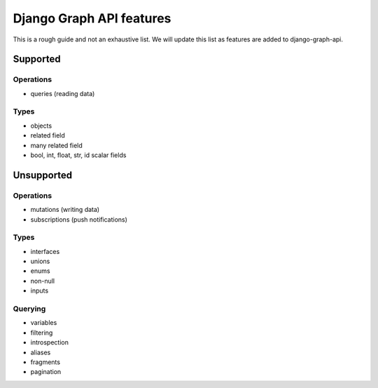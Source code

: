 Django Graph API features
=========================

This is a rough guide and not an exhaustive list.
We will update this list as features are added to django-graph-api.

Supported
---------

Operations
^^^^^^^^^^
- queries (reading data)

Types
^^^^^^^^
- objects
- related field
- many related field
- bool, int, float, str, id scalar fields

Unsupported
-----------

Operations
^^^^^^^^^^
- mutations (writing data)
- subscriptions (push notifications)

Types
^^^^^
- interfaces
- unions
- enums
- non-null
- inputs

Querying
^^^^^^^^
- variables
- filtering
- introspection
- aliases
- fragments
- pagination

